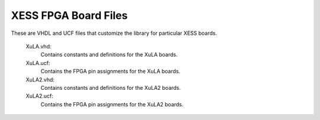========================================
XESS FPGA Board Files
========================================

These are VHDL and UCF files that customize the library for particular XESS boards.

    XuLA.vhd:
        Contains constants and definitions for the XuLA boards.
        
    XuLA.ucf:
        Contains the FPGA pin assignments for the XuLA boards.

    XuLA2.vhd:
        Contains constants and definitions for the XuLA2 boards.
        
    XuLA2.ucf:
        Contains the FPGA pin assignments for the XuLA2 boards.
        
